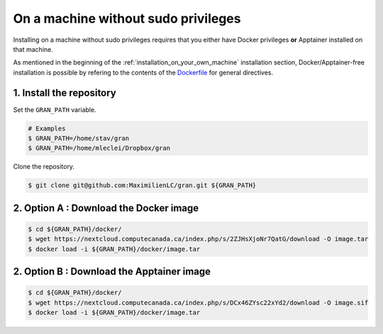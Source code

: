 .. _installation_on_a_machine_without_sudo_privileges:

On a machine without sudo privileges
====================================

Installing on a machine without sudo privileges requires that you either have
Docker privileges **or** Apptainer installed on that machine. 

As mentioned in the beginning of the :ref:`installation_on_your_own_machine`
installation section, Docker/Apptainer-free installation is possible by
refering to the contents of the `Dockerfile
<https://github.com/MaximilienLC/gran/blob/main/docker/Dockerfile>`_
for general directives. 

1. Install the repository
-------------------------

Set the ``GRAN_PATH`` variable.

.. code-block:: console

   # Examples
   $ GRAN_PATH=/home/stav/gran
   $ GRAN_PATH=/home/mleclei/Dropbox/gran

Clone the repository.

.. code-block:: console

   $ git clone git@github.com:MaximilienLC/gran.git ${GRAN_PATH}

2. Option A : Download the Docker image
---------------------------------------

.. code-block:: console

    $ cd ${GRAN_PATH}/docker/
    $ wget https://nextcloud.computecanada.ca/index.php/s/2ZJHsXjoNr7QatG/download -O image.tar
    $ docker load -i ${GRAN_PATH}/docker/image.tar

2. Option B : Download the Apptainer image
------------------------------------------

.. code-block:: console

    $ cd ${GRAN_PATH}/docker/
    $ wget https://nextcloud.computecanada.ca/index.php/s/DCx46ZYsc22xYd2/download -O image.sif
    $ docker load -i ${GRAN_PATH}/docker/image.tar
